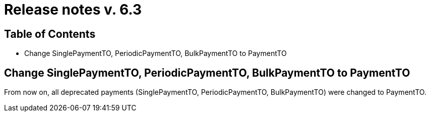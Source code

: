 = Release notes v. 6.3

== Table of Contents

* Change SinglePaymentTO, PeriodicPaymentTO, BulkPaymentTO to PaymentTO

== Change SinglePaymentTO, PeriodicPaymentTO, BulkPaymentTO to PaymentTO

From now on, all deprecated payments (SinglePaymentTO, PeriodicPaymentTO, BulkPaymentTO) were changed to PaymentTO.